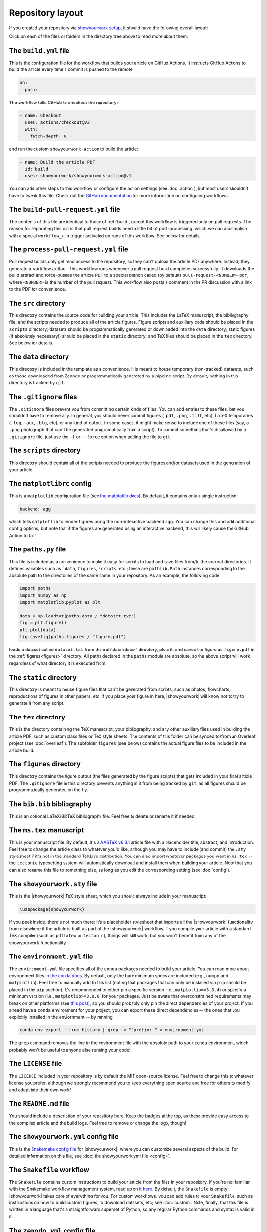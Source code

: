 Repository layout
=================

If you created your repository via `showyourwork setup <local>`_,
it should have the following overall layout:

.. raw:: html

      <style>
        /*
              https://codepen.io/asraven/pen/qbrQMX
        */
        .directory-list ul {
          margin-left: 10px;
          padding-left: 20px;
          border-left: 1px dashed #ddd;
        }
        .directory-list li {
          list-style: none;
          color: #888;
          font-size: 17px;
          font-style: normal;
          font-weight: normal;
        }
        .directory-list a {
          border-bottom: 1px solid transparent;
          color: rgba(var(--pst-color-link),1);
          text-decoration: none;
          transition: all 0.2s ease;
        }
        .directory-list a:hover {
          font-weight: bold;
        }
        .directory-list .folder > a {
          color: rgba(var(--pst-color-link),1);
        }
        .directory-list li:before {
          margin-right: 10px;
          content: "";
          height: 20px;
          vertical-align: middle;
          width: 20px;
          background-repeat: no-repeat;
          display: inline-block;
          /* file icon by default */
          background-image: url("data:image/svg+xml;utf8,<svg xmlns='http://www.w3.org/2000/svg' viewBox='0 0 100 100'><path fill='lightgrey' d='M85.714,42.857V87.5c0,1.487-0.521,2.752-1.562,3.794c-1.042,1.041-2.308,1.562-3.795,1.562H19.643 c-1.488,0-2.753-0.521-3.794-1.562c-1.042-1.042-1.562-2.307-1.562-3.794v-75c0-1.487,0.521-2.752,1.562-3.794 c1.041-1.041,2.306-1.562,3.794-1.562H50V37.5c0,1.488,0.521,2.753,1.562,3.795s2.307,1.562,3.795,1.562H85.714z M85.546,35.714 H57.143V7.311c3.05,0.558,5.505,1.767,7.366,3.627l17.41,17.411C83.78,30.209,84.989,32.665,85.546,35.714z' /></svg>");
          background-position: center 2px;
          background-size: 60% auto;
        }
        .directory-list li.folder:before {
          /* folder icon if folder class is specified */
          background-image: url("data:image/svg+xml;utf8,<svg xmlns='http://www.w3.org/2000/svg' viewBox='0 0 100 100'><path fill='lightblue' d='M96.429,37.5v39.286c0,3.423-1.228,6.361-3.684,8.817c-2.455,2.455-5.395,3.683-8.816,3.683H16.071 c-3.423,0-6.362-1.228-8.817-3.683c-2.456-2.456-3.683-5.395-3.683-8.817V23.214c0-3.422,1.228-6.362,3.683-8.817 c2.455-2.456,5.394-3.683,8.817-3.683h17.857c3.422,0,6.362,1.228,8.817,3.683c2.455,2.455,3.683,5.395,3.683,8.817V25h37.5 c3.422,0,6.361,1.228,8.816,3.683C95.201,31.138,96.429,34.078,96.429,37.5z' /></svg>");
          background-position: center top;
          background-size: 75% auto;
        }
      </style>

      <div class="box">
        <ul class="directory-list">
          <li class="folder">.github
            <ul>
              <li class="folder">workflow
                <ul>
                  <li><a href="#build">build.yml</a></li>
                  <li><a href="#build-pull-request">build-pull-request.yml</a></li>
                  <li><a href="#process-pull-request">process-pull-request.yml</a></li>
                </ul>
              </li>
            </ul>
          </li>
          <li class="folder"><a href="#src">src</a>
            <ul>
              <li class="folder"><a href="#data">data</a>
                <ul>
                  <li><a href="#gitignore">.gitignore</a></li>
                </ul>
              </li>
              <li class="folder"><a href="#scripts">scripts</a>
                <ul>
                  <li><a href="#gitignore">.gitignore</a></li>
                  <li><a href="#matplotlibrc">matplotlibrc</a></li>
                  <li><a href="#paths">paths.py</a></li>
                </ul>
              </li>
              <li class="folder"><a href="#static">static</a>
                <ul>
                  <li><a href="#gitignore">.gitignore</a></li>
                </ul>
              </li>
              <li class="folder"><a href="#tex">tex</a>
                <ul>
                  <li class="folder"><a href="#figures">figures</a>
                    <ul>
                      <li><a href="#gitignore">.gitignore</a></li>
                    </ul>
                  </li>
                  <li><a href="#gitignore">.gitignore</a></li>
                  <li><a href="#bibliography">bib.bib</a></li>
                  <li><a href="#manuscript">ms.tex</a></li>
                  <li><a href="#style">showyourwork.sty</a></li>
                </ul>
              </li>
            </ul>
          </li>
          <li><a href="#gitignore">.gitignore</a></li>
          <li><a href="#environment">environment.yml</a></li>
          <li><a href="#license">LICENSE</a></li>
          <li><a href="#readme">README.md</a></li>
          <li><a href="#config">showyourwork.yml</a></li>
          <li><a href="#snakefile">Snakefile</a></li>
          <li><a href="#zenodoconfig">zenodo.yml</a></li>
        </ul>
      </div>


Click on each of the files or folders in the directory tree above to read more about
them.

.. raw:: html

    <style>
      h2 {
        font-size: 21px !important;
      }
    </style>


.. _build:

The ``build.yml`` file
**********************

This is the configuration file for the workflow that builds your article on GitHub Actions.
It instructs GitHub Actions to build the article every time a commit is pushed to the
remote:

.. code-block:: yaml

    on:
      push:

The workflow tells GitHub to checkout the repository:

.. code-block:: yaml

    - name: Checkout
      uses: actions/checkout@v2
      with:
        fetch-depth: 0

and run the custom ``showyourwork-action`` to build the article:

.. code-block:: yaml

    - name: Build the article PDF
      id: build
      uses: showyourwork/showyourwork-action@v1

You can add other steps to this workflow or configure the action settings (see :doc:`action`), but most users shouldn't
have to tweak this file.
Check out the `GitHub documentation <https://docs.github.com/en/actions/reference/workflow-syntax-for-github-actions>`_ for
more information on configuring workflows.


.. _build-pull-request:

The ``build-pull-request.yml`` file
***********************************

The contents of this file are identical to those of :ref:`build`, except this workflow
is triggered only on pull requests. The reason for separating this out is that pull
request builds need a little bit of post-processing, which we can accomplish with
a special ``workflow_run`` trigger activated on runs of this workflow. See below
for details.


.. _process-pull-request:

The ``process-pull-request.yml`` file
*************************************

Pull request builds only get read access to the repository, so they can't upload the
article PDF anywhere. Instead, they generate a workflow artifact. This workflow
runs whenever a pull request build completes successfully. It downloads the build
artifact and force-pushes the article PDF to a special branch called (by default) 
``pull-request-<NUMBER>-pdf``, where ``<NUMBER>`` is the number of the pull request.
This workflow also posts a comment in the PR discussion with a link to the PDF
for convenience.


.. _src:

The ``src`` directory
*********************

This directory contains the source code for building your article. This includes
the LaTeX manuscript, the bibliography file, and the scripts
needed to produce all of the article figures. Figure scripts and auxiliary
code should be placed in the ``scripts`` directory; datasets should be 
programmatically generated or downloaded into the ``data`` directory; static
figures (if absolutely necessary!) should be placed in the ``static``
directory; and TeX files should be placed in the ``tex`` directory. 
See below for details.


.. _data:

The ``data`` directory
************************

This directory is included in the template as a convenience. It is meant to
house temporary (non-tracked) datasets, such as those downloaded from Zenodo
or programmatically generated by a pipeline script.
By default, nothing in this directory is tracked by ``git``.


.. _gitignore:

The ``.gitignore`` files
************************

The ``.gitignore`` files prevent you from committing certain kinds of files.
You can add entries to these files, but you shouldn't have to remove any.
In general, you should never commit figures (``.pdf``, ``.png``, ``.tiff``, etc),
LaTeX temporaries (``.log``, ``.aux``, ``.blg``, etc), or any kind of output.
In some cases, it might make sense to include one of these files (say, a ``.png``
photograph that can't be generated programatically from a script). To commit
something that's disallowed by a ``.gitignore`` file, just use the ``-f`` or ``--force``
option when adding the file to ``git``.


.. _scripts:

The ``scripts`` directory
*************************

This directory should contain all of the scripts needed to produce the figures
and/or datasets used in the generation of
your article.


.. _matplotlibrc:

The ``matplotlibrc`` config
***************************

This is a ``matplotlib`` configuration file
(see `the matplotlib docs <https://matplotlib.org/stable/tutorials/introductory/customizing.html>`_).
By default, it contains only a single instruction:

.. code-block::

    backend: agg

which tells ``matplotlib`` to render figures using the non-interactive backend
``agg``. You can change this and add additional config options, but note that
if the figures are generated using an interactive backend, this will likely
cause the GitHub Action to fail!


.. _paths:

The ``paths.py`` file
*********************

This file is included as a convenience to make it easy for scripts to load and save files
from/to the correct directories. It defines variables such as ```data``, ``figures``,
``scripts``, etc.; these are ``pathlib.Path`` instances corresponding to the absolute
path to the directories of the same name in your repository.
As an example, the following code

.. code-block:: python

    import paths
    import numpy as np
    import matplotlib.pyplot as plt

    data = np.loadtxt(paths.data / "dataset.txt")
    fig = plt.figure()
    plt.plot(data)
    fig.savefig(paths.figures / "figure.pdf")
    
loads a dataset called ``dataset.txt`` from the :ref:`data<data>` directory, plots it,
and saves the figure as ``figure.pdf`` in the :ref:`figures<figures>` directory.
All paths declared in the ``paths`` module are absolute, so the above script will
work regardless of what directory it is executed from.


.. _static:

The ``static`` directory
************************

This directory is meant to house figure files that can't be generated from
scripts, such as photos, flowcharts, reproductions of figures in other papers, etc.
If you place your figure in here, |showyourwork| will know not to try to
generate it from any script.


.. _tex:

The ``tex`` directory
*********************

This is the directory containing the TeX manuscript, your bibliography, and any
other auxiliary files used in building the article PDF, such as custom class
files or TeX style sheets. The contents of this folder can be synced to/from
an Overleaf project (see :doc:`overleaf`). The subfolder ``figures`` (see below)
contains the actual figure files to be included in the article build.


.. _figures:

The ``figures`` directory
*************************

This directory contains the figure output (the files generated by the figure
scripts) that gets included in your final article PDF. The ``.gitignore`` file
in this directory prevents anything in it from being tracked by ``git``, as
all figures should be programmatically generated on the fly.


.. _bibliography:

The ``bib.bib`` bibliography
****************************

This is an optional LaTeX/BibTeX bibliography file. Feel free to delete or rename
it if needed.


.. _manuscript:

The ``ms.tex`` manuscript
*************************

This is your manuscript file. By default, it's a `AASTeX v6.3.1 <https://journals.aas.org/aastexguide/>`_
article file with a placeholder title, abstract, and introduction. Feel free to
change the article class to whatever you'd like, although you may have to include
(and commit) the ``.sty`` stylesheet if it's not in the standard TeXLive distribution.
You can also import whatever packages you want in ``ms.tex`` -- the ``tectonic``
typesetting system will automatically download and install them when building
your article. Note that you can also rename this file to something else, as
long as you edit the corresponding setting (see :doc:`config`).


.. _style:

The ``showyourwork.sty`` file
*****************************

This is the |showyourwork| TeX style sheet, which you should always include in
your manuscript:

.. code-block:: tex

    \usepackage{showyourwork}

If you peek inside, there's not much there: it's a placeholder stylesheet that
imports all the |showyourwork| functionality from elsewhere if the article
is built as part of the |showyourwork| workflow. If you compile your article
with a standard TeX compiler (such as ``pdflatex`` or ``tectonic``), things will
still work, but you won't benefit from any of the showyourwork functionality.

.. _environment:

The ``environment.yml`` file
****************************

The ``environment.yml`` file specifies all of the ``conda`` packages needed to
build your article. You can read more about environment files
`in the conda docs <https://conda.io/projects/conda/en/latest/user-guide/tasks/manage-environments.html>`_.
By default, only the bare minimum specs are included
(e.g., ``numpy`` and ``matplotlib``). Feel free to manually add to this list
(noting that packages that can only be installed via ``pip`` should be placed in
the ``pip`` section). It's recommended to either pin a specific version
(i.e., ``matplotlib==3.3.4``) or specify a minimum version
(i.e., ``matplotlib>=3.0.0``) for your packages. Just be aware that overconstrained
requirements may break on other platforms
(see `this post <https://stackoverflow.com/questions/39280638/how-to-share-conda-environments-across-platforms>`_),
so you should probably only pin the direct dependencies of your project.
If you alread have a ``conda`` environment for your project, you can export
these direct dependencies -- the ones that you explicitly installed in the enviornment --
by running

.. code-block:: bash

    conda env export --from-history | grep -v "^prefix: " > environment.yml

The ``grep`` command removes the line in the environment file with the absolute path
to your ``conda`` environment, which probably won't be useful to anyone else running
your code!


.. _license:

The ``LICENSE`` file
********************

The ``LICENSE`` included in your repository is by default the MIT open-source
license. Feel free to change this to whatever license you prefer, although we
strongly recommend you to keep everything open source and free for others to
modify and adapt into their own work!


.. _readme:

The ``README.md`` file
**********************

You should include a description of your repository here. Keep the badges at
the top, as these provide easy access to the compiled article and the build logs.
Feel free to remove or change the logo, though!


.. _config:

The ``showyourwork.yml`` config file
************************************

This is the `Snakemake config file <https://snakemake.readthedocs.io/en/stable/snakefiles/configuration.html>`_
for |showyourwork|, where you can customize several aspects of the build. For
detailed information on this file, see :doc:`the showyourwork.yml file <config>`.


.. _snakefile:

The ``Snakefile`` workflow
**************************

The ``Snakefile`` contains custom instructions to build your article
from the files in your repository. If you're not familiar with the Snakemake
workflow management system, read up on it `here <https://snakemake.readthedocs.io>`_.
By default, the ``Snakefile`` is empty: |showyourwork| takes care of everything
for you. For custom workflows, you can add rules to your ``Snakefile``, such
as instructions on how to build custom figures, to download datasets, etc; see
:doc:`custom`.
Note, finally, that this file is written in a language that's a straightforward
superset of Python, so any regular Python commands and syntax is valid in it.


.. _zenodoconfig:

The ``zenodo.yml`` config file
******************************

This is a config file used to store Zenodo caching information. This file is
entirely managed by |showyourwork|, so users should not edit it manually.